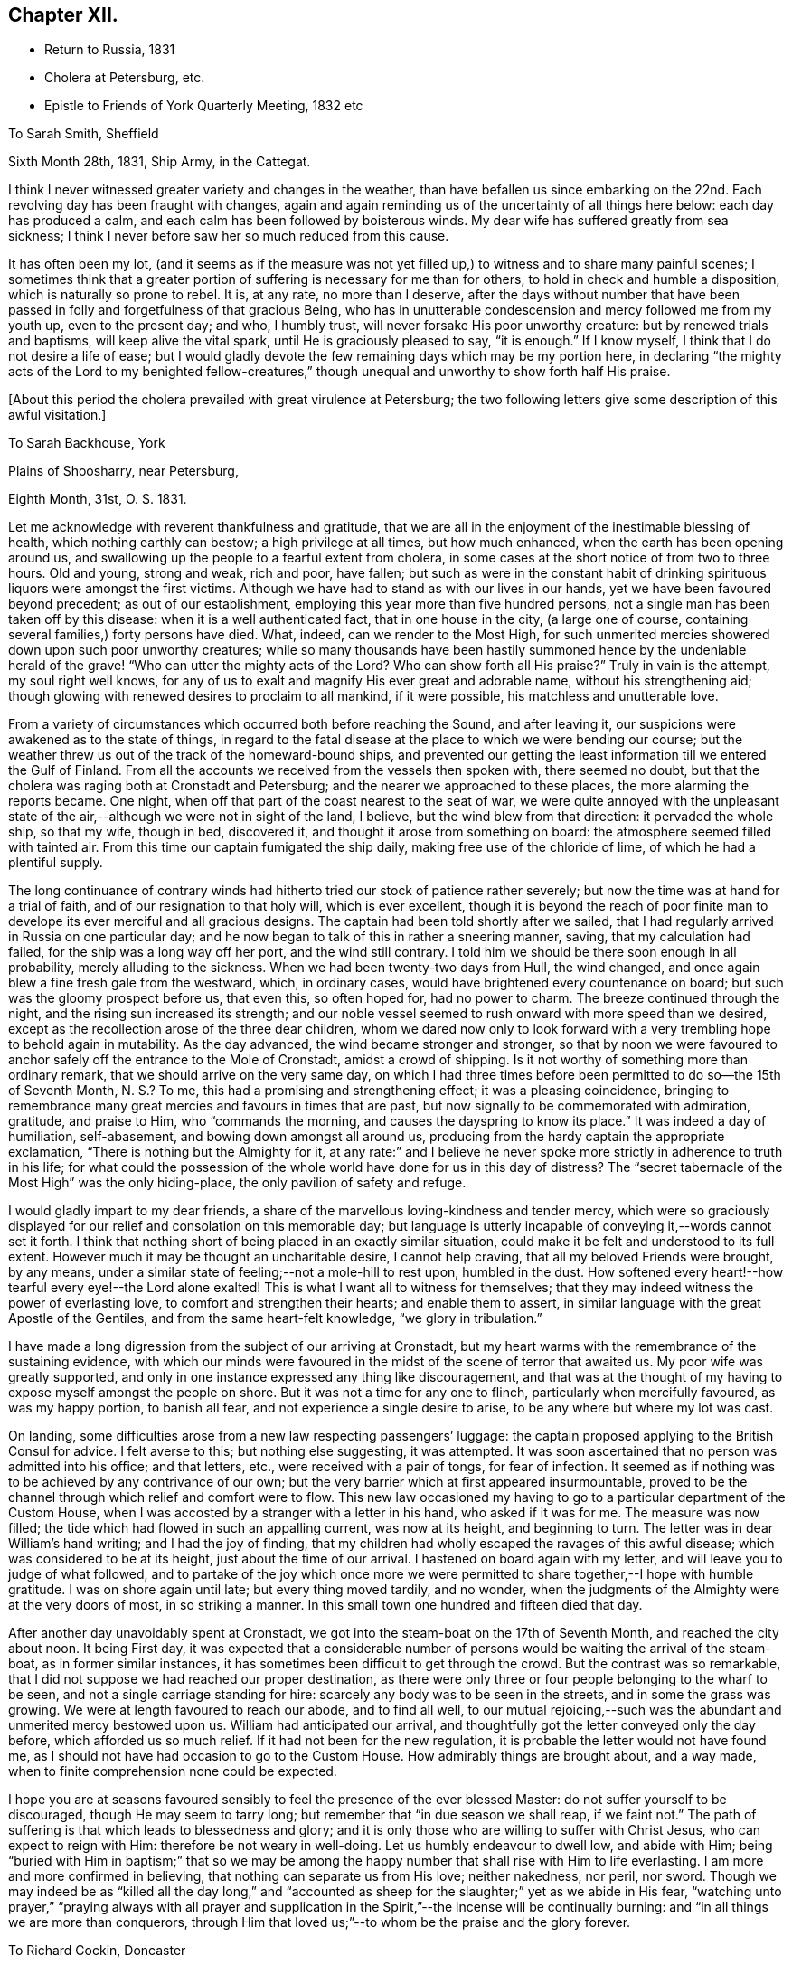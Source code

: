 == Chapter XII.

[.chapter-synopsis]
* Return to Russia, 1831
* Cholera at Petersburg, etc.
* Epistle to Friends of York Quarterly Meeting, 1832 etc

[.letter-heading]
To Sarah Smith, Sheffield

[.signed-section-context-open]
Sixth Month 28th, 1831, Ship Army, in the Cattegat.

I think I never witnessed greater variety and changes in the weather,
than have befallen us since embarking on the 22nd. Each
revolving day has been fraught with changes,
again and again reminding us of the uncertainty of all things here below:
each day has produced a calm, and each calm has been followed by boisterous winds.
My dear wife has suffered greatly from sea sickness;
I think I never before saw her so much reduced from this cause.

It has often been my lot,
(and it seems as if the measure was not yet filled up,)
to witness and to share many painful scenes;
I sometimes think that a greater portion of
suffering is necessary for me than for others,
to hold in check and humble a disposition, which is naturally so prone to rebel.
It is, at any rate, no more than I deserve,
after the days without number that have been passed in
folly and forgetfulness of that gracious Being,
who has in unutterable condescension and mercy followed me from my youth up,
even to the present day; and who, I humbly trust,
will never forsake His poor unworthy creature: but by renewed trials and baptisms,
will keep alive the vital spark, until He is graciously pleased to say, "`it is enough.`"
If I know myself, I think that I do not desire a life of ease;
but I would gladly devote the few remaining days which may be my portion here,
in declaring "`the mighty acts of the Lord to my benighted fellow-creatures,`"
though unequal and unworthy to show forth half His praise.

[.offset]
+++[+++About this period the cholera prevailed with great virulence at Petersburg;
the two following letters give some description of this awful visitation.]

[.letter-heading]
To Sarah Backhouse, York

[.signed-section-context-open]
Plains of Shoosharry, near Petersburg,

[.signed-section-context-open]
Eighth Month, 31st, O. S. 1831.

Let me acknowledge with reverent thankfulness and gratitude,
that we are all in the enjoyment of the inestimable blessing of health,
which nothing earthly can bestow; a high privilege at all times, but how much enhanced,
when the earth has been opening around us,
and swallowing up the people to a fearful extent from cholera,
in some cases at the short notice of from two to three hours.
Old and young, strong and weak, rich and poor, have fallen;
but such as were in the constant habit of drinking
spirituous liquors were amongst the first victims.
Although we have had to stand as with our lives in our hands,
yet we have been favoured beyond precedent; as out of our establishment,
employing this year more than five hundred persons,
not a single man has been taken off by this disease:
when it is a well authenticated fact, that in one house in the city,
(a large one of course, containing several families,) forty persons have died.
What, indeed, can we render to the Most High,
for such unmerited mercies showered down upon such poor unworthy creatures;
while so many thousands have been hastily summoned
hence by the undeniable herald of the grave!
"`Who can utter the mighty acts of the Lord? Who can show
forth all His praise?`" Truly in vain is the attempt,
my soul right well knows,
for any of us to exalt and magnify His ever great and adorable name,
without his strengthening aid;
though glowing with renewed desires to proclaim to all mankind, if it were possible,
his matchless and unutterable love.

From a variety of circumstances which occurred both before reaching the Sound,
and after leaving it, our suspicions were awakened as to the state of things,
in regard to the fatal disease at the place to which we were bending our course;
but the weather threw us out of the track of the homeward-bound ships,
and prevented our getting the least information till we entered the Gulf of Finland.
From all the accounts we received from the vessels then spoken with,
there seemed no doubt, but that the cholera was raging both at Cronstadt and Petersburg;
and the nearer we approached to these places, the more alarming the reports became.
One night, when off that part of the coast nearest to the seat of war,
we were quite annoyed with the unpleasant state of the
air,--although we were not in sight of the land,
I believe, but the wind blew from that direction: it pervaded the whole ship,
so that my wife, though in bed, discovered it,
and thought it arose from something on board:
the atmosphere seemed filled with tainted air.
From this time our captain fumigated the ship daily,
making free use of the chloride of lime, of which he had a plentiful supply.

The long continuance of contrary winds had hitherto
tried our stock of patience rather severely;
but now the time was at hand for a trial of faith,
and of our resignation to that holy will, which is ever excellent,
though it is beyond the reach of poor finite man to
develope its ever merciful and all gracious designs.
The captain had been told shortly after we sailed,
that I had regularly arrived in Russia on one particular day;
and he now began to talk of this in rather a sneering manner, saving,
that my calculation had failed, for the ship was a long way off her port,
and the wind still contrary.
I told him we should be there soon enough in all probability,
merely alluding to the sickness.
When we had been twenty-two days from Hull, the wind changed,
and once again blew a fine fresh gale from the westward, which, in ordinary cases,
would have brightened every countenance on board;
but such was the gloomy prospect before us, that even this, so often hoped for,
had no power to charm.
The breeze continued through the night, and the rising sun increased its strength;
and our noble vessel seemed to rush onward with more speed than we desired,
except as the recollection arose of the three dear children,
whom we dared now only to look forward with a very
trembling hope to behold again in mutability.
As the day advanced, the wind became stronger and stronger,
so that by noon we were favoured to anchor
safely off the entrance to the Mole of Cronstadt,
amidst a crowd of shipping.
Is it not worthy of something more than ordinary remark,
that we should arrive on the very same day,
on which I had three times before been permitted to do so--the 15th of Seventh Month,
N+++.+++ S.? To me, this had a promising and strengthening effect;
it was a pleasing coincidence,
bringing to remembrance many great mercies and favours in times that are past,
but now signally to be commemorated with admiration, gratitude, and praise to Him,
who "`commands the morning, and causes the dayspring to know its place.`"
It was indeed a day of humiliation, self-abasement,
and bowing down amongst all around us,
producing from the hardy captain the appropriate exclamation,
"`There is nothing but the Almighty for it,
at any rate:`" and I believe he never spoke more
strictly in adherence to truth in his life;
for what could the possession of the whole world have done for us in this day of
distress? The "`secret tabernacle of the Most High`" was the only hiding-place,
the only pavilion of safety and refuge.

I would gladly impart to my dear friends,
a share of the marvellous loving-kindness and tender mercy,
which were so graciously displayed for our relief and consolation on this memorable day;
but language is utterly incapable of conveying it,--words cannot set it forth.
I think that nothing short of being placed in an exactly similar situation,
could make it be felt and understood to its full extent.
However much it may be thought an uncharitable desire, I cannot help craving,
that all my beloved Friends were brought, by any means,
under a similar state of feeling;--not a mole-hill to rest upon, humbled in the dust.
How softened every heart!--how tearful every eye!--the Lord alone exalted!
This is what I want all to witness for themselves;
that they may indeed witness the power of everlasting love,
to comfort and strengthen their hearts; and enable them to assert,
in similar language with the great Apostle of the Gentiles,
and from the same heart-felt knowledge, "`we glory in tribulation.`"

I have made a long digression from the subject of our arriving at Cronstadt,
but my heart warms with the remembrance of the sustaining evidence,
with which our minds were favoured in the midst of the scene of terror that awaited us.
My poor wife was greatly supported,
and only in one instance expressed any thing like discouragement,
and that was at the thought of my having to expose myself amongst the people on shore.
But it was not a time for any one to flinch, particularly when mercifully favoured,
as was my happy portion, to banish all fear, and not experience a single desire to arise,
to be any where but where my lot was cast.

On landing, some difficulties arose from a new law respecting passengers`' luggage:
the captain proposed applying to the British Consul for advice.
I felt averse to this; but nothing else suggesting, it was attempted.
It was soon ascertained that no person was admitted into his office; and that letters,
etc., were received with a pair of tongs, for fear of infection.
It seemed as if nothing was to be achieved by any contrivance of our own;
but the very barrier which at first appeared insurmountable,
proved to be the channel through which relief and comfort were to flow.
This new law occasioned my having to go to a particular department of the Custom House,
when I was accosted by a stranger with a letter in his hand, who asked if it was for me.
The measure was now filled; the tide which had flowed in such an appalling current,
was now at its height, and beginning to turn.
The letter was in dear William`'s hand writing; and I had the joy of finding,
that my children had wholly escaped the ravages of this awful disease;
which was considered to be at its height, just about the time of our arrival.
I hastened on board again with my letter, and will leave you to judge of what followed,
and to partake of the joy which once more we were permitted to
share together,--I hope with humble gratitude.
I was on shore again until late; but every thing moved tardily, and no wonder,
when the judgments of the Almighty were at the very doors of most,
in so striking a manner.
In this small town one hundred and fifteen died that day.

After another day unavoidably spent at Cronstadt,
we got into the steam-boat on the 17th of Seventh Month, and reached the city about noon.
It being First day,
it was expected that a considerable number of persons
would be waiting the arrival of the steam-boat,
as in former similar instances, it has sometimes been difficult to get through the crowd.
But the contrast was so remarkable,
that I did not suppose we had reached our proper destination,
as there were only three or four people belonging to the wharf to be seen,
and not a single carriage standing for hire:
scarcely any body was to be seen in the streets, and in some the grass was growing.
We were at length favoured to reach our abode, and to find all well,
to our mutual rejoicing,--such was the abundant and unmerited mercy bestowed upon us.
William had anticipated our arrival,
and thoughtfully got the letter conveyed only the day before,
which afforded us so much relief.
If it had not been for the new regulation,
it is probable the letter would not have found me,
as I should not have had occasion to go to the Custom House.
How admirably things are brought about, and a way made,
when to finite comprehension none could be expected.

I hope you are at seasons favoured sensibly to
feel the presence of the ever blessed Master:
do not suffer yourself to be discouraged, though He may seem to tarry long;
but remember that "`in due season we shall reap, if we faint not.`"
The path of suffering is that which leads to blessedness and glory;
and it is only those who are willing to suffer with Christ Jesus,
who can expect to reign with Him: therefore be not weary in well-doing.
Let us humbly endeavour to dwell low, and abide with Him;
being "`buried with Him in baptism;`" that so we may be among
the happy number that shall rise with Him to life everlasting.
I am more and more confirmed in believing, that nothing can separate us from His love;
neither nakedness, nor peril, nor sword.
Though we may indeed be as "`killed all the day long,`" and
"`accounted as sheep for the slaughter;`" yet as we abide in His fear,
"`watching unto prayer,`" "`praying always with all prayer and supplication
in the Spirit,`"--the incense will be continually burning:
and "`in all things we are more than conquerors,
through Him that loved us;`"--to whom be the praise and the glory forever.

[.letter-heading]
To Richard Cockin, Doncaster

[.signed-section-context-open]
Shoosharry Establishment, Ninth Month 22nd, 1831, O. S.

In my last letter,
I could give few particulars as to the number of
persons that has fallen victims to this disorder,
nor will the total number ever be known or made public.
I have heard through a channel that cannot be doubted, that on the day we landed,
eight hundred died in Petersburg.
The published accounts state the total loss throughout the empire, at fifty-two thousand;
and, we may be sure, that this is a very moderate calculation indeed.
Through mercy, this calamity seems nearly overpast;
and how should I rejoice if it was in my power to say,
that the inhabitants have learned righteousness,
while the "`judgments of the Lord`" have been so signally manifested in the earth.

It is really astonishing what a degree of ignorance prevails,
or what cause can have operated to deceive the people;
many of whom at this day do not believe that such a complaint has ever existed;
but suppose the mortality has been occasioned by poison
administered by persons in the employ of the Poles.
This delusion has itself caused a waste of human life.
It would of course help to exasperate the public mind against the Poles;
but this was not all, for it caused the lower orders to rise, and in their blind zeal,
it is said, people were actually destroyed on suspicion of being paid agents:
the doctors were implicated in this suspicion;
and I believe at least one was killed by the rabble.
The fact is, the doctors were altogether at a loss how to treat the disease:
all their skill was baffled completely;
and as almost every case was fatal to which they were called,
when this awful visitation first commenced,
it was considered sufficient proof that they were the authors of the mischief.
When we arrived, not above five out of every hundred cases recovered.
Some of these objects of suspicion were seized and searched,
and compelled to swallow any article found upon them, supposed to be poison,
in order to ascertain their guilt.
We heard of one on whom a smelling bottle containing strong French salts was found;
the test in this case, it is said, proved fatal.
In another instance, the owner of a set of castors was compelled to swallow the contents;
but by taking an emetic, he escaped material suffering.
The rabble broke into some of the hospitals, and speedily liberated the patients:
in one instance, they threw the doctor out of the window; he escaped being much hurt,
and was actually carried up stairs and thrown out a second time,
and fell a sacrifice to their fury.
The confusion was at one time so great, that some people are said to have died of fear,
and many fled from the neighbourhood.
Others shut themselves up to escape this terrible malady, but in repeated instances,
those who took the greatest precautions, were the first carried off.

We cannot wonder at every effort being used on the part of the government,
to endeavour to check the progress of the disease;
but these efforts were not always well devised or executed.
The police very improperly took up every man,
whom they suspected of having the complaint, and carried him off to a hospital; where,
in spite of all he could say, he was immediately treated as a patient, and many such,
perhaps from afterwards taking the complaint, never came out again alive.
This treatment exasperated the people to such a degree,
that they broke through all bounds, as they thought, in self-defence.
One of our men was taken up, charged with having the disease;
in vain he declared that he was in perfect health,--
nothing would serve but his going to the hospital,
where he was quickly treated as a patient;
but was released from his perilous situation by
the multitude getting possession of the hospital,
when he availed himself of the opportunity of escape, and returned to his work.
With a view to prevent the contagion from spreading,
the dead were hastily put into coffins, and it is very possible,
that some were coffined before they were actually deceased,--of course unintentionally.
However, some coffins were detected with living bodies in them;
so that altogether the scene of confusion scarcely ever had its parallel.

Shortly after we arrived at Cronstadt, my attention was directed to a large open lighter,
full of men and horses, crowded in all positions.
These people were in the act of flying from the infection,
hoping to reach the other side of the Gulf, and get off to the villages up the country.
I think I never before saw such a closely stowed cargo of men and beasts,
in all the course of my pilgrimage.

At one of the military colonies a dreadful affray took place,
arising from a similar cause, in which the soldiers suspected their own officers:
it is impossible to say how many, but it is reported,
that a considerable number of officers were killed,
and some of them with unheard-of cruelty.
It really seemed as if the most trifling cause was
enough to "`turn every man`'s hand against his fellow.`"
I mentioned in a former letter, that no part of our establishment had lost a single man;
but we afterwards lost a poor woman, who had been in the city, and fell ill the next day.
Every thing in our power was done for her, but all was in vain.
Two women were employed to attend on her;
but it was quite needful to look well after them: as an instance,
the poor creature had had a warm bath, and in getting her out,
her nurses perceived that her countenance was distorted, which so alarmed them,
that they let her fall upon the floor, and ran away from her;
so that it was absolutely necessary to compel them to return, and stay with her.
Now, what must have been the neglected situation of thousands of these poor people,
when it was with great difficulty that we could
procure tolerable assistance for even one.

The past has been a memorable year indeed; I seemed to partake pretty largely of changes,
while hovering about my native land;
and yet how much was to be passed through to complete a year,
from the date of our leaving this country to its next anniversary.

I have brought back with me impressions, to which my mind continually reverts,
when looking at the past; impressions strongly engraven on my heart by the love, unity,
and, may I not say, godly sincerity, and kindness,
of many of my friends in England and Ireland.
Although deprived of all these as to the outward,
the remembrance of them remains sweet and precious,
and I trust will lastingly endure with freshness and fragrance, and brighten the days,
that I may yet have to sojourn in Mesech, and dwell in the tents of Kedar.

[.letter-heading]
To Friends of York Quarterly Meeting

[.signed-section-context-open]
Near Petersburg, First Month 25th, 1832.

Under a renewed sense of the Lord`'s manifold and tender mercies, which,
to His praise and to His glory be it spoken,
have compassed us about "`as with a shield,`" since we last saw each other;
my soul feels bound thus to recognize the good hand that has led us,
and to salute my dear brethren and sisters,
in a feeling of that love which cannot change: earnestly desiring that "`grace, mercy,
and peace, from God the Father, and our Lord Jesus Christ,
may be multiplied to them;`" causing the hearts of the faithful to rejoice,--and joy,
gladness, and thanksgiving to abound amongst them.

Although far separated from each other as to the outward,
yet such is the glorious privilege of the least
living member of the true church universal,
that nothing can separate, or prevent us from standing fast in the one Holy Spirit,
striving together in one mind,
for the faith of the gospel;--"`till we all come in the unity of the faith,
and of the knowledge of the Son of God, unto a perfect man,
unto the measure of the stature of the fulness of Christ.`"
For assuredly, my beloved Friends, a day of trial is approaching, yes,
hastening upon the nations,
when nothing short of an individual heartfelt knowledge of Him,
in whom we profess to believe, will stand unshaken by the storm.

Great is the solicitude I feel on behalf of our highly favoured religious Society,
that it may be preserved immovable upon this its ancient and sure foundation,
Jesus Christ--"`Christ in you the hope of glory`" which never did, and never will,
fail those, who in simplicity believe, and faithfully build thereon, nothing doubting.
By diligently maintaining the watch in that holy light,
bestowed in redeeming love on every individual of the human race,
the snares of the insidious adversary, although laid in the most insinuating manner,
will be detected and broken;
the specious guise of a false religion itself will be penetrated.
This has assuredly slain its thousands,
who dazzled and distracted by creaturely activity and excitement,
have thus been corrupted from the simplicity that is in Christ.
"`Watch therefore, and pray always;
that you may be accounted worthy to escape all these things that shall come to pass,
and to stand before the Son of man.`"
Blessed and holy injunction,--never out of season,--never more needed!

We may feel lamentably conscious of unworthiness, weakness,
and incapacity from our manifold backslidings,
to come up "`to the help of the Lord against the mighty,`" or to unveil the
subtle workings of the mystery of iniquity to the sight of others.
These feelings are painful; and how great is the need of circumspection under them, lest,
in the impatience of our spirits, heightened as this too often is,
by the ill-advised example and counsel of those about us,
we should attempt to stay the ark with unsanctified and unauthorized hands;
or lest we should countenance to our own condemnation willings and runnings,
on the part of those with whom we may stand connected, which,
however specious in themselves,
nevertheless contribute most essentially and
insidiously to promote the kingdom of anti-christ,
already alas! extensive in the earth.

Frequently am I brought under appalling apprehensions for us, as a people,
sought out and chosen of the Lord:
for had we followed the footsteps of our honourable predecessors in religious profession,
who bore the burden and heat of a day of deep suffering, in the faithful support,
in their original brightness, of those principles,
which they transmitted to us,--the spiritual beauty of the
gospel church might have shone forth even through us,
with a splendour which the different professors of the Christian name,
could neither have gainsayed nor resisted.
And it is awfully impressed upon my mind, I might almost say,
it is given me awfully to believe, that if the "`world,
and the things of the world,`" which "`are not of the
Father,`" had not stolen away our hearts from His love,
the glad tidings of that gospel,
which is indeed "`the power of God unto salvation,`" would, long before this,
have been proclaimed in remote, in heathen portions of the habitable globe,
by instruments raised up from amongst us,
duly prepared and clothed with the true baptizing authority of the Lord Jesus;
whose "`inheritance is the heathen,
and the uttermost parts of the earth his possession.`"
He alone can endue His messengers with "`power from on high,`"
in His name to open the eyes of the spiritually blind,
to turn them from darkness to light, and from the power of Satan unto God.
Mark, then, the awful consequences of our short-comings as a people; and let us tremble,
lest God should visit our iniquity upon us;
and the awful language should be sounded in our ears:--`"
`The kingdom of God shall be taken from you,
and given to a nation or people bringing forth the fruits thereof.`"
"`Watch, therefore,`" and remember,
"`and pray always`" for "`the time is come that judgment must begin at the house of
God;`" what then "`shall the end be of them that obey not the gospel of God?`"

"`Fear, and the pit, and the snare are upon you,
O! inhabitant of the earth!`" from which nothing but a Saviour`'s all-powerful arm,
can extricate and deliver.
All are involved in the momentous consequences; yet it is an individual work,
and admits of no delay.
Then, dear Friends of every age and of every class, let us hasten to it in earnest:
let us "`humble ourselves under the mighty hand
of God,`" even to the state of little children;
and turn inward to his pure unflattering witness, which cannot deceive, or be deceived.
Let us accomplish a diligent search,
and patiently examine how far those indispensable
conditions are submitted to on our part,
without which none can follow the blessed Jesus.
Where is that self-denial and the daily cross He enjoins? Are
we denying ourselves those gratifications of time and sense,
which nourish sin,
and keep alive in us the evil propensities of
fallen nature? Have we taken up that daily cross,
and offered all to Him,
"`who died for us and rose again?`" It is not giving up
this or that particular thing that will suffice:
a full surrender of the will must be made to Him, "`whose right it is to reign.`"
Let none plead for disobedience in what they may think little things,
on the ground of their being so.
If such they really are, they are the more easily parted with;
and our tenacity in wishing to reserve them,
assuredly indicates that they are of more importance in our
practical estimation than we may be disposed to allow.
Let no man deceive himself;--unqualified obedience is
the necessary condition of discipleship.
Without it we cannot be consistent followers of our Lord; and if not followers of Him,
we cannot serve Him, be where He is,
nor learn of Him that meekness and lowliness of heart,
which draw down heavenly blessings and regard, and which he alone can bestow.

As the sorrowful declension which has so marred the beauty of our religious Society,
may be traced to departing from this heavenly indwelling principle of light, life,
and love;
so our restoration to primitive purity can only be effected by
returning unto the Lord with full purpose of heart,
in the depths of humility and self-abasement:--yes, my Friends,
nothing less than this will do.
We must deny ourselves, take up our daily cross, and follow Him, who is "`holy, harmless,
undefiled, separate from sinners,
and made higher than the heavens`"--ever mighty to save, and to deliver;
and who will deliver out of every distress the soul that in sincerity seeks Him.

Come brother--come sister--come all my dear Friends;
let no earthly consideration whatever be suffered to hinder this important work:
for "`the night is far spent, the day is at hand;
let us therefore cast off the works of darkness,
and let us put on the armour of light`" that we may no longer bring forth fruit,
whereof we are ashamed,--for the end of those things is death;
but that we may "`be strong in the Lord, and in the power of His might,
to stand against the wiles of the devil.`"
"`For we wrestle not against flesh and blood, but against principalities, against powers,
against the rulers of the darkness of this world,
against spiritual wickedness in high places.`"
Let us "`pray always, with all prayer and supplication in the Spirit, watching thereunto,
with all perseverance;`" striving together in one mind for the faith of the gospel,
even for that faith which works by love, purifies the heart,
and gives victory over the world.
Thus shall we indeed be found with "`our loins girded about, and our lights burning,
we ourselves like unto men who wait for their lord, that when he comes and knocks,
they may open unto him immediately`" even unto Him who
said--"`Behold I stand at the door and knock,
if any man hear my voice, and open the door, I will come in to him,
and will sup with him, and he with me.`"
Then "`lift up your heads,
O you gates! even lift them up you everlasting
doors! and the King of glory shall come in.
Who is this King of glory? The Lord of hosts, He is the King of glory.`"

In the love of the gospel, I remain your affectionate friend and brother,

[.signed-section-signature]
Daniel Wheeler

[.letter-heading]
To John Hipsley, Hull

[.signed-section-context-open]
Second Month 3rd, 1832.

I sincerely hope that fruit will result from the
labours of the Committees +++[+++of Yearly Meeting]
in different parts of the country: it is high time for the Society to be roused,
and awakened to a sense of its deplorable state, which appears to me,
in too many instances, to be quite affecting and mournful.

I have lately written a letter and forwarded it to Sheffield,
for the examination of the Friends of Balby Monthly Meeting,
addressed to Friends of York Quarterly Meeting.
I began it with the expectation of writing to Balby Monthly Meeting;
but I found it must have a more general circulation
than the Monthly Meeting could give it.
If it should be approved and accepted, it cannot be too widely spread;
and with its present address it may probably be sent to the different Monthly Meetings,
and from there to the Preparative meetings, which would be a great relief to me.
But whichever way it may terminate, I must rejoice; for if accepted,
a great weight will be removed from my shoulders; and if thought objectionable,
I shall still rejoice in having endeavoured to discharge my duty;
which will enable me to bear the disappointment with patience and submission.

[.letter-heading]
To Elizabeth Backhouse, York

[.signed-section-context-open]
Third Month 29th, 1832.

Although a very poor creature myself, and often bowed down under a weight of exercise,
yet I am at times comforted to feel great love
in my heart for my dear friends in England;
greatly desiring that the present awful aspect of things may be an effectual means
of driving every individual of us home to the precious principle of Truth,
so mercifully implanted in every heart.
The importance of this,
as regards our own highly favoured Society as well as mankind in general,
is more and more stamped upon my mind;
believing that a great weight of responsibility will rest upon us,
if instead of letting our light so shine,
that others may see and glorify our heavenly Father,
we should unhappily be found darkening by our conduct
and conversation the path which leads to the kingdom;
and thereby causing others to stumble and turn aside.
Independently of this consideration, how great is the loss we are sustaining,
in contenting ourselves with merely hearing of the inestimable treasure,
instead of possessing the thing itself; which at seasons would fill our hearts with love,
and peace, and joy unspeakable.

I cannot help mourning over some who are seriously disposed,
and desirous of doing what is right;
and yet suffer their minds to be led astray with a continued round of publications,
containing accounts of the experience of others,--things perhaps valuable in themselves,
but still only tending to keep the mind afloat on the surface;
feeding upon visibles which can never nourish the vital part,
which remains still unsatisfied and hungering:
and all for lack of sinking down to the living and eternal substance;
which if once tasted,
nothing short of the same soul-sustaining food could ever satisfy again.

Now this is what I want all my beloved friends to enjoy, and to give up all to purchase;
to offer up all in measure, upon the same cross to the natural will and inclination,
as that on which the meek and lowly Saviour of the world was crucified;
and I verily believe, that this must be the heartfelt experience of us all,
before we can witness the fellowship of His sufferings, and know Him,
and the power of His resurrection, being made conformable to his death.
It is those only, who are buried with Him in baptism, that will rise with Him;
it is only those, who are willing to suffer in this life with Him,
who will reign with Him in life everlasting.
There are none who can enter into this truly interesting employment,
of engaging in the blessed and heavenly warfare,
with the same advantages as those in early life;
because the minds of such are undoubtedly much less charged and encumbered with the
surfeiting cares and perplexities of this transitory and perishing world.
To these, therefore, I would particularly address myself,
with an earnest recommendation in tender solicitude,
that they would look at the great and holy pattern; who, though the Son of the Highest,
"`made himself of no reputation, and took upon Him the form of a servant,
and was made in the likeness of men: and being found in fashion as a man,
he humbled himself, and became obedient unto death, even the death of the cross.
Wherefore God also has highly exalted him,
and given him a name which is above every name;
that at the name of Jesus every knee should bow.`"
And greatly do I desire,
that we may all be amongst the number of those that believe in his power;
that so our hearts may be softened into the same child-like obedience,
even to the death of every thing in us, that stands opposed to the Divine will.
Then, indeed, with the heart shall we believe unto righteousness,
and with the tongue confession will, unavoidably and involuntarily,
be made unto salvation, even "`that Jesus Christ is Lord,
to the glory of God the Father.`"

I hope that all your fears and anxieties are hushed at present,
and changed into gratitude and thankfulness to Him,
who has thus far conducted the steps of your brother in safety,
and borne up his head upon the mighty ocean;
enabling him to put full trust and confidence,
in the Almighty and compassionate arm of never-failing strength,
as an infant slumbers on the bosom of its mother.
He is often present in my thoughts,
and my heart often follows him in love and sympathy across the trackless deep;
but thus far no feeling of discouragement as to his safety has dared to show itself.
I do greatly desire that the work in which he is engaged may abundantly prosper,
to the promotion of the Divine glory, the welfare of our fellow-men,
and his own peace and comfort,--the blessed and
sure rewards which crown the faithful labourer.
For "`he that reaps receives wages, and gathers fruit unto life eternal;
that he that sows and he that reaps may rejoice together.`"
May that Almighty power, in whose presence is life,
continue to surround him by night and by day,
and strengthen him to proclaim the day of the Lord,
even amongst those who are strangers to His ever great and excellent name;
that glory to the righteous Lord may resound from far,
and the voice of thanksgiving and praise be heard on high.
